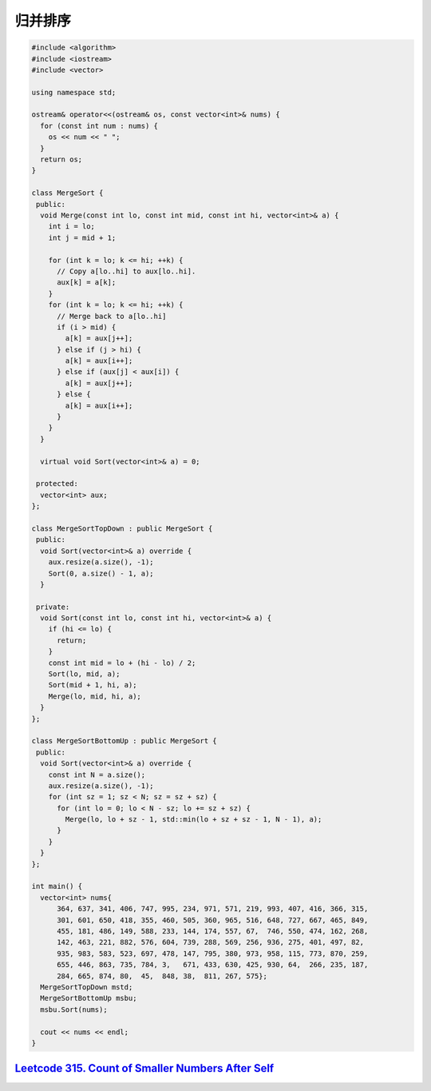 *******************
归并排序
*******************

.. code-block:: c++

    #include <algorithm>
    #include <iostream>
    #include <vector>

    using namespace std;

    ostream& operator<<(ostream& os, const vector<int>& nums) {
      for (const int num : nums) {
        os << num << " ";
      }
      return os;
    }

    class MergeSort {
     public:
      void Merge(const int lo, const int mid, const int hi, vector<int>& a) {
        int i = lo;
        int j = mid + 1;

        for (int k = lo; k <= hi; ++k) {
          // Copy a[lo..hi] to aux[lo..hi].
          aux[k] = a[k];
        }
        for (int k = lo; k <= hi; ++k) {
          // Merge back to a[lo..hi]
          if (i > mid) {
            a[k] = aux[j++];
          } else if (j > hi) {
            a[k] = aux[i++];
          } else if (aux[j] < aux[i]) {
            a[k] = aux[j++];
          } else {
            a[k] = aux[i++];
          }
        }
      }

      virtual void Sort(vector<int>& a) = 0;

     protected:
      vector<int> aux;
    };

    class MergeSortTopDown : public MergeSort {
     public:
      void Sort(vector<int>& a) override {
        aux.resize(a.size(), -1);
        Sort(0, a.size() - 1, a);
      }

     private:
      void Sort(const int lo, const int hi, vector<int>& a) {
        if (hi <= lo) {
          return;
        }
        const int mid = lo + (hi - lo) / 2;
        Sort(lo, mid, a);
        Sort(mid + 1, hi, a);
        Merge(lo, mid, hi, a);
      }
    };

    class MergeSortBottomUp : public MergeSort {
     public:
      void Sort(vector<int>& a) override {
        const int N = a.size();
        aux.resize(a.size(), -1);
        for (int sz = 1; sz < N; sz = sz + sz) {
          for (int lo = 0; lo < N - sz; lo += sz + sz) {
            Merge(lo, lo + sz - 1, std::min(lo + sz + sz - 1, N - 1), a);
          }
        }
      }
    };

    int main() {
      vector<int> nums{
          364, 637, 341, 406, 747, 995, 234, 971, 571, 219, 993, 407, 416, 366, 315,
          301, 601, 650, 418, 355, 460, 505, 360, 965, 516, 648, 727, 667, 465, 849,
          455, 181, 486, 149, 588, 233, 144, 174, 557, 67,  746, 550, 474, 162, 268,
          142, 463, 221, 882, 576, 604, 739, 288, 569, 256, 936, 275, 401, 497, 82,
          935, 983, 583, 523, 697, 478, 147, 795, 380, 973, 958, 115, 773, 870, 259,
          655, 446, 863, 735, 784, 3,   671, 433, 630, 425, 930, 64,  266, 235, 187,
          284, 665, 874, 80,  45,  848, 38,  811, 267, 575};
      MergeSortTopDown mstd;
      MergeSortBottomUp msbu;
      msbu.Sort(nums);

      cout << nums << endl;
    }



`Leetcode 315. Count of Smaller Numbers After Self <https://leetcode.com/problems/count-of-smaller-numbers-after-self/>`_
=========================================================================================================================
